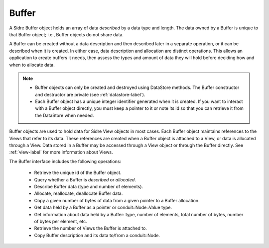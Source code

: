 .. ## Copyright (c) 2017-2019, Lawrence Livermore National Security, LLC and
.. ## other Axom Project Developers. See the top-level COPYRIGHT file for details.
.. ##
.. ## SPDX-License-Identifier: (BSD-3-Clause)

.. _buffer-label:

==========
Buffer
==========

A Sidre Buffer object holds an array of data *described* by a data type and 
length. The data owned by a Buffer is unique to that Buffer object; i.e., 
Buffer objects do not share data. 

A Buffer can be created without a data description and then described 
later in a separate operation, or it can be described when it is created. 
In either case, data description and allocation are distinct operations. This
allows an application to create buffers it needs, then assess the types and
amount of data they will hold before deciding how and when to allocate data.

.. note:: * Buffer objects can only be created and destroyed using DataStore 
            methods. The Buffer constructor and destructor are private 
            (see :ref:`datastore-label`).
          * Each Buffer object has a unique integer identifier generated when it
            is created. If you want to interact with a Buffer object directly,
            you must keep a pointer to it or note its id so that you can 
            retrieve it from the DataStore when needed.

Buffer objects are used to hold data for Sidre View objects in most cases.
Each Buffer object maintains references to the Views that refer to its data. 
These references are created when a Buffer object is attached to a View, or
data is allocated through a View. Data stored in a Buffer may be accessed 
through a View object or through the Buffer directly. See :ref:`view-label` 
for more information about Views.

The Buffer interface includes the following operations:

 * Retrieve the unique id of the Buffer object.
 * Query whether a Buffer is *described* or *allocated*.
 * Describe Buffer data (type and number of elements).
 * Allocate, reallocate, deallocate Buffer data.
 * Copy a given number of bytes of data from a given pointer to a Buffer
   allocation.
 * Get data held by a Buffer as a pointer or conduit::Node::Value type.
 * Get information about data held by a Buffer: type, number of elements,
   total number of bytes, number of bytes per element, etc.
 * Retrieve the number of Views the Buffer is attached to.
 * Copy Buffer description and its data to/from a conduit::Node.


